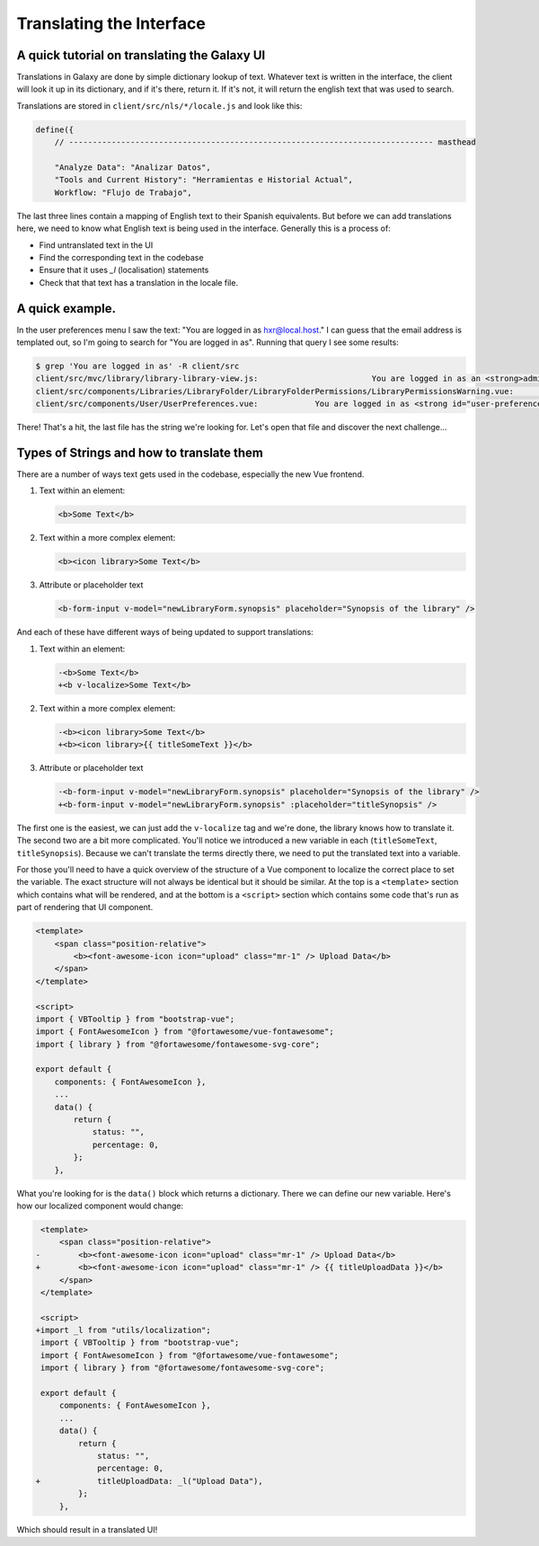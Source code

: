 Translating the Interface
=========================

A quick tutorial on translating the Galaxy UI
~~~~~~~~~~~~~~~~~~~~~~~~~~~~~~~~~~~~~~~~~~~~~

Translations in Galaxy are done by simple dictionary lookup of text. Whatever text is written in the interface, the client will look it up in its dictionary, and if it's there, return it. If it's not, it will return the english text that was used to search.

Translations are stored in ``client/src/nls/*/locale.js`` and look like this:

.. code-block:: js

    define({
        // ----------------------------------------------------------------------------- masthead

        "Analyze Data": "Analizar Datos",
        "Tools and Current History": "Herramientas e Historial Actual",
        Workflow: "Flujo de Trabajo",

The last three lines contain a mapping of English text to their Spanish equivalents. But before we can add translations here, we need to know what English text is being used in the interface. Generally this is a process of:

- Find untranslated text in the UI
- Find the corresponding text in the codebase
- Ensure that it uses `_l` (localisation) statements
- Check that that text has a translation in the locale file.

A quick example.
~~~~~~~~~~~~~~~~

In the user preferences menu I saw the text: "You are logged in as hxr@local.host." I can guess that the email address is templated out, so I'm going to search for "You are logged in as". Running that query I see some results:

.. code-block:: shell

    $ grep 'You are logged in as' -R client/src
    client/src/mvc/library/library-library-view.js:                        You are logged in as an <strong>administrator</strong> therefore you can manage any library
    client/src/components/Libraries/LibraryFolder/LibraryFolderPermissions/LibraryPermissionsWarning.vue:                You are logged in as an <strong>administrator</strong> therefore you can manage any folder on this
    client/src/components/User/UserPreferences.vue:            You are logged in as <strong id="user-preferences-current-email">{{ email }}</strong

There! That's a hit, the last file has the string we're looking for. Let's open that file and discover the next challenge...

Types of Strings and how to translate them
~~~~~~~~~~~~~~~~~~~~~~~~~~~~~~~~~~~~~~~~~~

There are a number of ways text gets used in the codebase, especially the new Vue frontend.

1. Text within an element:

   .. code-block:: js

       <b>Some Text</b>

2. Text within a more complex element:

   .. code-block:: javascript

       <b><icon library>Some Text</b>

3. Attribute or placeholder text

   .. code-block:: javascript

       <b-form-input v-model="newLibraryForm.synopsis" placeholder="Synopsis of the library" />

And each of these have different ways of being updated to support translations:

1. Text within an element:

   .. code-block:: diff

       -<b>Some Text</b>
       +<b v-localize>Some Text</b>

2. Text within a more complex element:

   .. code-block:: diff

       -<b><icon library>Some Text</b>
       +<b><icon library>{{ titleSomeText }}</b>

3. Attribute or placeholder text

   .. code-block:: diff

       -<b-form-input v-model="newLibraryForm.synopsis" placeholder="Synopsis of the library" />
       +<b-form-input v-model="newLibraryForm.synopsis" :placeholder="titleSynopsis" />

The first one is the easiest, we can just add the ``v-localize`` tag and we're done, the library knows how to translate it. The second two are a bit more complicated. You'll notice we introduced a new variable in each (``titleSomeText``, ``titleSynopsis``). Because we can't translate the terms directly there, we need to put the translated text into a variable.

For those you'll need to have a quick overview of the structure of a Vue component to localize the correct place to set the variable. The exact structure will not always be identical but it should be similar. At the top is a ``<template>`` section which contains what will be rendered, and at the bottom is a ``<script>`` section which contains some code that's run as part of rendering that UI component.

.. code-block:: javascript

    <template>
        <span class="position-relative">
            <b><font-awesome-icon icon="upload" class="mr-1" /> Upload Data</b>
        </span>
    </template>

    <script>
    import { VBTooltip } from "bootstrap-vue";
    import { FontAwesomeIcon } from "@fortawesome/vue-fontawesome";
    import { library } from "@fortawesome/fontawesome-svg-core";

    export default {
        components: { FontAwesomeIcon },
        ...
        data() {
            return {
                status: "",
                percentage: 0,
            };
        },

What you're looking for is the ``data()`` block which returns a dictionary. There we can define our new variable. Here's how our localized component would change:

.. code-block:: diff

     <template>
         <span class="position-relative">
    -        <b><font-awesome-icon icon="upload" class="mr-1" /> Upload Data</b>
    +        <b><font-awesome-icon icon="upload" class="mr-1" /> {{ titleUploadData }}</b>
         </span>
     </template>

     <script>
    +import _l from "utils/localization";
     import { VBTooltip } from "bootstrap-vue";
     import { FontAwesomeIcon } from "@fortawesome/vue-fontawesome";
     import { library } from "@fortawesome/fontawesome-svg-core";

     export default {
         components: { FontAwesomeIcon },
         ...
         data() {
             return {
                 status: "",
                 percentage: 0,
    +            titleUploadData: _l("Upload Data"),
             };
         },

Which should result in a translated UI!

